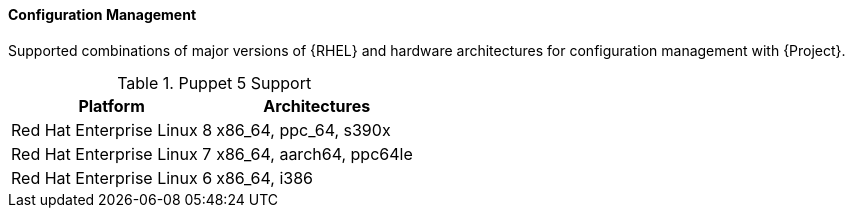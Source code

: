 [[tabl-Red_Hat_Satellite-Architecture_Guide-Configuration_Management_Support]]
==== Configuration Management
Supported combinations of major versions of {RHEL} and hardware architectures for configuration management with {Project}.

.Puppet 5 Support
[options="header"]
|====
|Platform |Architectures
|Red Hat Enterprise Linux 8 |x86_64, ppc_64, s390x
|Red Hat Enterprise Linux 7 |x86_64, aarch64, ppc64le
|Red Hat Enterprise Linux 6 |x86_64, i386
|====

